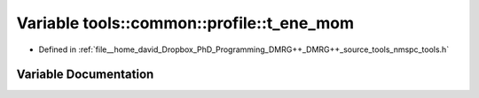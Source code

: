 .. _exhale_variable_namespacetools_1_1common_1_1profile_1a543972c1667fe8fa09979f5e5b66106f:

Variable tools::common::profile::t_ene_mom
==========================================

- Defined in :ref:`file__home_david_Dropbox_PhD_Programming_DMRG++_DMRG++_source_tools_nmspc_tools.h`


Variable Documentation
----------------------


.. doxygenvariable:: tools::common::profile::t_ene_mom
